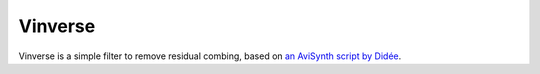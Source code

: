 Vinverse
========

Vinverse is a simple filter to remove residual combing, based on
`an AviSynth script by Didée <http://forum.doom9.org/showthread.php?p=841641#post841641>`_.

.. function::   Vinverse(clip clip[, float sstr=2.7, int amnt=255, float scl=0.25])
   :module: vinverse

   Parameters:
      clip
         Clip to be processed. The bit depth must be 8 bits per sample.

      sstr
         Strength of contra sharpening.

      amnt
         Change no pixel by more than this. Valid range is [0, 255].

      scl
         Scale factor for VshrpD * VblurD < 0.
